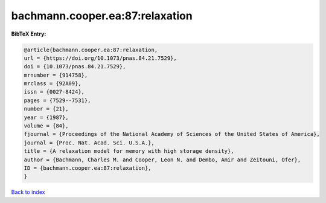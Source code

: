 bachmann.cooper.ea:87:relaxation
================================

.. :cite:t:`bachmann.cooper.ea:87:relaxation`

.. bibliography:: ../../All.bib

**BibTeX Entry:**

.. code-block:: bibtex

   @article{bachmann.cooper.ea:87:relaxation,
   url = {https://doi.org/10.1073/pnas.84.21.7529},
   doi = {10.1073/pnas.84.21.7529},
   mrnumber = {914758},
   mrclass = {92A09},
   issn = {0027-8424},
   pages = {7529--7531},
   number = {21},
   year = {1987},
   volume = {84},
   fjournal = {Proceedings of the National Academy of Sciences of the United States of America},
   journal = {Proc. Nat. Acad. Sci. U.S.A.},
   title = {A relaxation model for memory with high storage density},
   author = {Bachmann, Charles M. and Cooper, Leon N. and Dembo, Amir and Zeitouni, Ofer},
   ID = {bachmann.cooper.ea:87:relaxation},
   }

`Back to index <../index>`_
